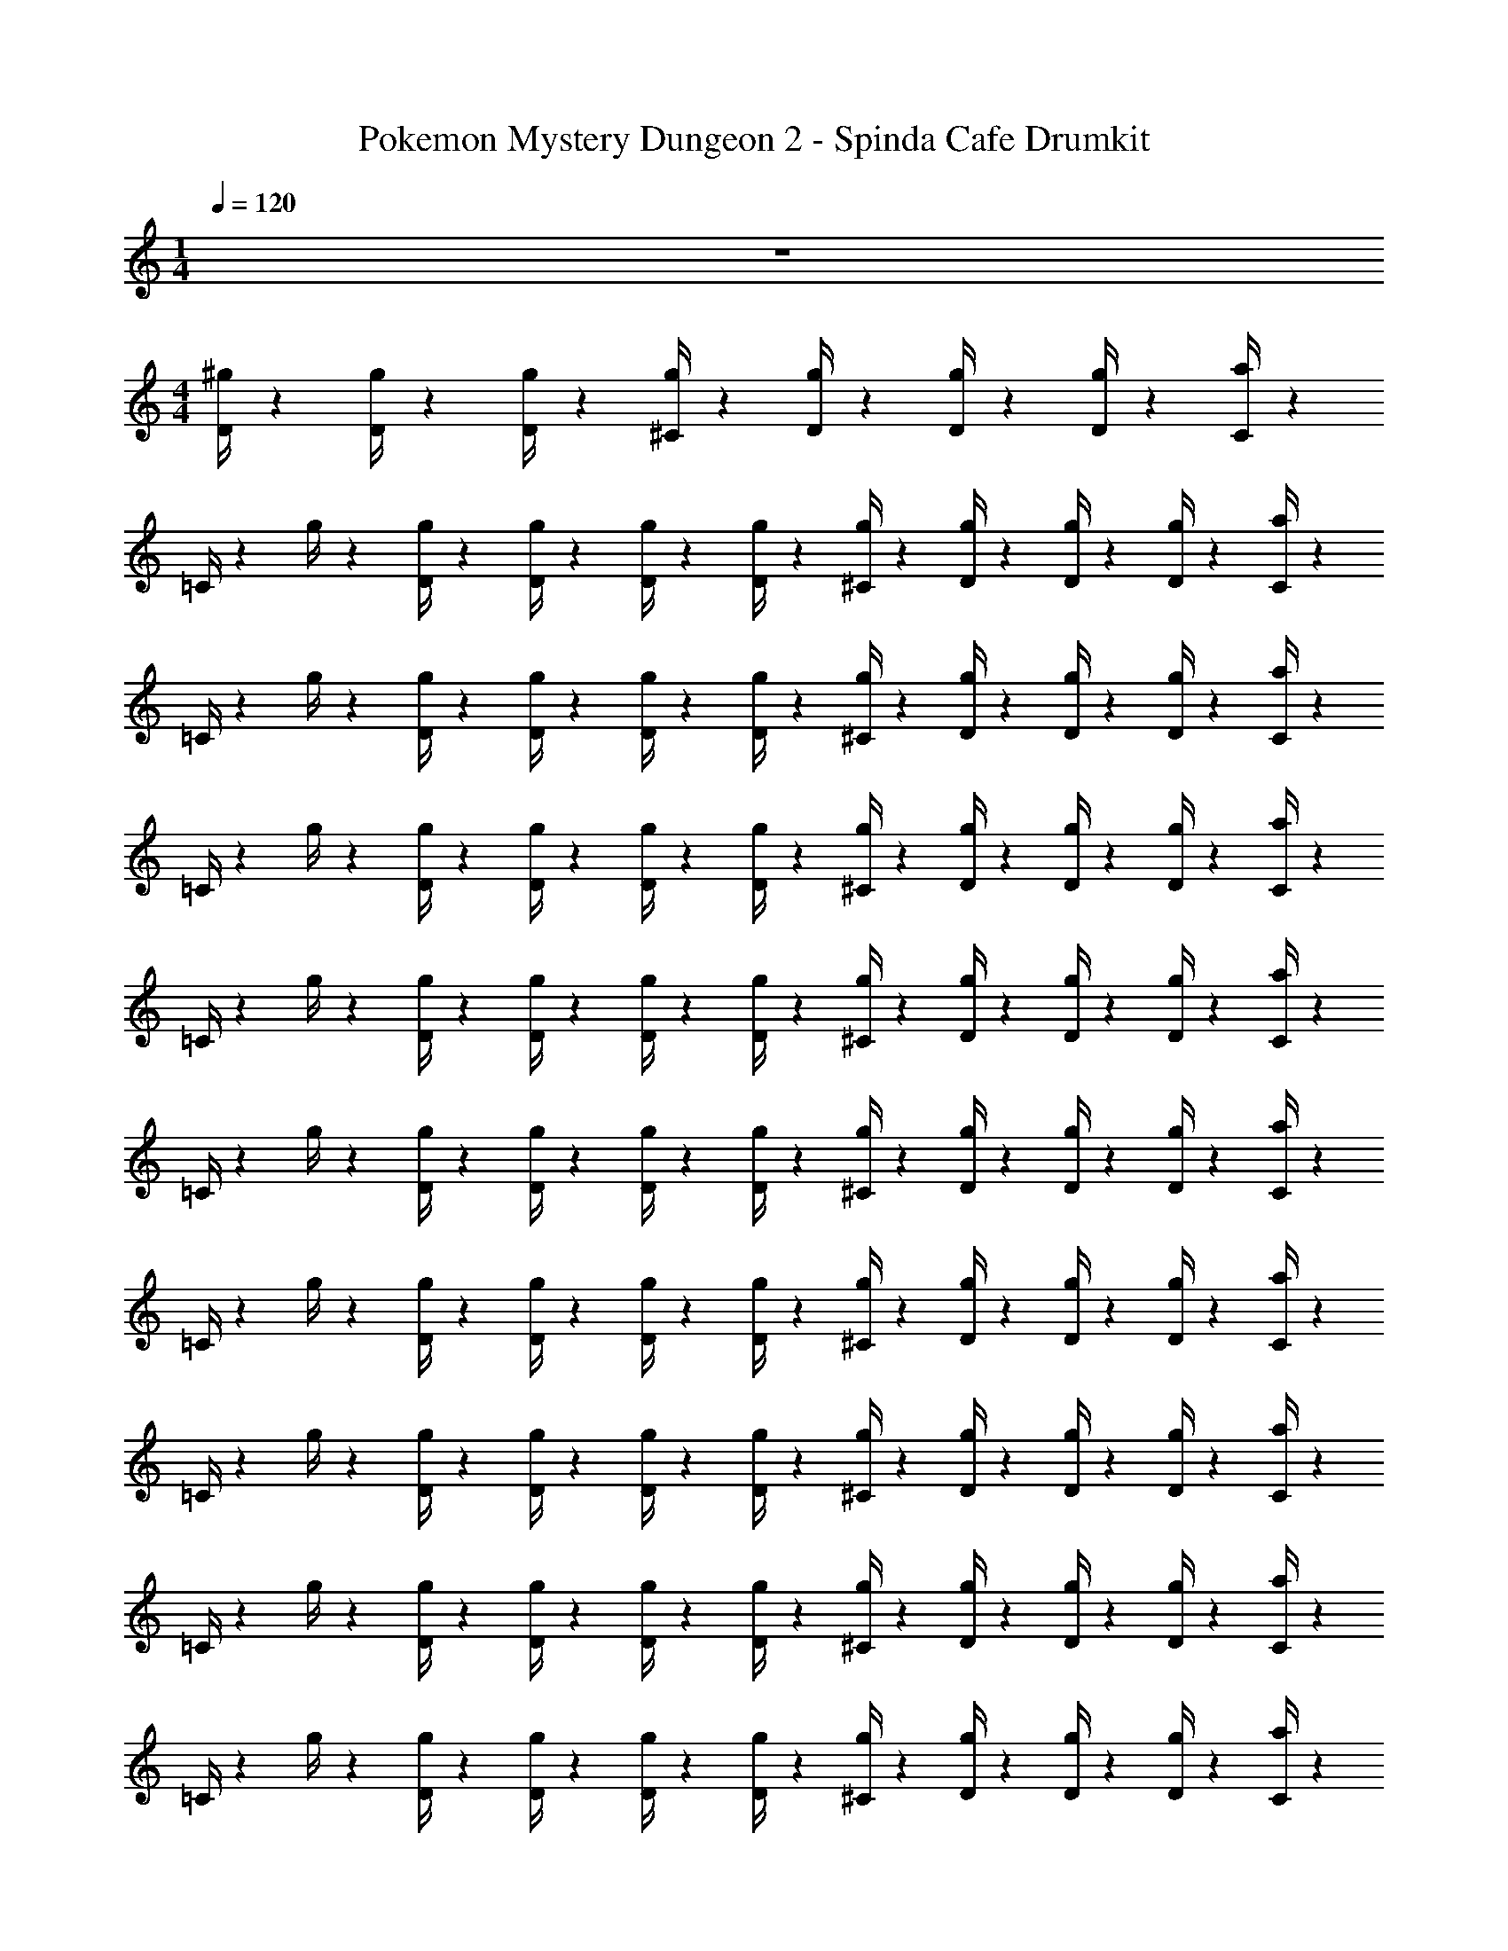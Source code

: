 X: 1
T: Pokemon Mystery Dungeon 2 - Spinda Cafe Drumkit
Z: ABC Generated by Starbound Composer v0.8.7
L: 1/4
M: 1/4
Q: 1/4=120
K: C
z 
M: 4/4
[D/4^g/4] z/12 [D/4g/4] z/12 [D/4g/4] z/12 [^C/4g/4] z5/12 [D/4g/4] z/12 [D/4g/4] z/12 [D/4g/4] z/12 [C/4a/4] z/12 
=C/4 z/12 g/4 z/12 [D/4g/4] z/12 [D/4g/4] z/12 [D/4g/4] z/12 [D/4g/4] z/12 [^C/4g/4] z5/12 [D/4g/4] z/12 [D/4g/4] z/12 [D/4g/4] z/12 [C/4a/4] z/12 
=C/4 z/12 g/4 z/12 [D/4g/4] z/12 [D/4g/4] z/12 [D/4g/4] z/12 [D/4g/4] z/12 [^C/4g/4] z5/12 [D/4g/4] z/12 [D/4g/4] z/12 [D/4g/4] z/12 [C/4a/4] z/12 
=C/4 z/12 g/4 z/12 [D/4g/4] z/12 [D/4g/4] z/12 [D/4g/4] z/12 [D/4g/4] z/12 [^C/4g/4] z5/12 [D/4g/4] z/12 [D/4g/4] z/12 [D/4g/4] z/12 [C/4a/4] z/12 
=C/4 z/12 g/4 z/12 [D/4g/4] z/12 [D/4g/4] z/12 [D/4g/4] z/12 [D/4g/4] z/12 [^C/4g/4] z5/12 [D/4g/4] z/12 [D/4g/4] z/12 [D/4g/4] z/12 [C/4a/4] z/12 
=C/4 z/12 g/4 z/12 [D/4g/4] z/12 [D/4g/4] z/12 [D/4g/4] z/12 [D/4g/4] z/12 [^C/4g/4] z5/12 [D/4g/4] z/12 [D/4g/4] z/12 [D/4g/4] z/12 [C/4a/4] z/12 
=C/4 z/12 g/4 z/12 [D/4g/4] z/12 [D/4g/4] z/12 [D/4g/4] z/12 [D/4g/4] z/12 [^C/4g/4] z5/12 [D/4g/4] z/12 [D/4g/4] z/12 [D/4g/4] z/12 [C/4a/4] z/12 
=C/4 z/12 g/4 z/12 [D/4g/4] z/12 [D/4g/4] z/12 [D/4g/4] z/12 [D/4g/4] z/12 [^C/4g/4] z5/12 [D/4g/4] z/12 [D/4g/4] z/12 [D/4g/4] z/12 [C/4a/4] z/12 
=C/4 z/12 g/4 z/12 [D/4g/4] z/12 [D/4g/4] z/12 [D/4g/4] z/12 [D/4g/4] z/12 [^C/4g/4] z5/12 [D/4g/4] z/12 [D/4g/4] z/12 [D/4g/4] z/12 [C/4a/4] z/12 
=C/4 z/12 g/4 z/12 [D/4g/4] z/12 [D/4g/4] z/12 [D/4g/4] z/12 [D/4g/4] z/12 [^C/4g/4] z5/12 [D/4g/4] z/12 [D/4g/4] z/12 [D/4g/4] z/12 [C/4a/4] z/12 
=C/4 z/12 g/4 z/12 [D/4g/4] z/12 [D/4g/4] z/12 [D/4g/4] z/12 [D/4g/4] z/12 [^C/4g/4] z5/12 [D/4g/4] z/12 [D/4g/4] z/12 [D/4g/4] z/12 [C/4a/4] z/12 
=C/4 z/12 g/4 z/12 [D/4g/4] z/12 [D/4g/4] z/12 [D/4g/4] z/12 [D/4g/4] z/12 [^C/4g/4] z5/12 [D/4g/4] z/12 [D/4g/4] z/12 [D/4g/4] z/12 [C/4a/4] z/12 
=C/4 z/12 g/4 z/12 [D/4g/4] z/12 [D/4g/4] z/12 [D/4g/4] z/12 [D/4g/4] z/12 [^C/4g/4] z5/12 [D/4g/4] z/12 [D/4g/4] z/12 [D/4g/4] z/12 [C/4a/4] z/12 
=C/4 z/12 g/4 z/12 [D/4g/4] z/12 [D/4g/4] z/12 [D/4g/4] z/12 [D/4g/4] z/12 [^C/4g/4] z5/12 [D/4g/4] z/12 [D/4g/4] z/12 [D/4g/4] z/12 [C/4a/4] z/12 
=C/4 z/12 g/4 z/12 [D/4g/4] z/12 [D/4g/4] z/12 [D/4g/4] z/12 [D/4g/4] z/12 [^C/4g/4] z5/12 [D/4g/4] z/12 [D/4g/4] z/12 [D/4g/4] z/12 [C/4a/4] z/12 
=C/4 z/12 g/4 z/12 [D/4g/4] z/12 [D/4g/4] z/12 [D/4g/4] z/12 [D/4g/4] z/12 [^C/4g/4] z5/12 [D/4g/4] z/12 [D/4g/4] z/12 [D/4g/4] z/12 [C/4a/4] z/12 
=C/4 z/12 g/4 z/12 [D/4g/4] z/12 [D/4g/4] z/12 [D/4g/4] z/12 [D/4g/4] z/12 [^C/4g/4] z5/12 [D/4g/4] z/12 [D/4g/4] z/12 [D/4g/4] z/12 [C/4a/4] z/12 
=C/4 z/12 g/4 z/12 [D/4g/4] z/12 [D/4g/4] z/12 [D/4g/4] z/12 [D/4g/4] z/12 [^C/4g/4] z5/12 [D/4g/4] z/12 [D/4g/4] z/12 [D/4g/4] z/12 [C/4a/4] z/12 
=C/4 z/12 g/4 z/12 [D/4g/4] z/12 [D/4g/4] z/12 [D/4g/4] z/12 [D/4g/4] z/12 [^C/4g/4] z5/12 [D/4g/4] z/12 [D/4g/4] z/12 [D/4g/4] z/12 [C/4a/4] z/12 
=C/4 z/12 g/4 z/12 [D/4g/4] z/12 [D/4g/4] z/12 [D/4g/4] z/12 [D/4g/4] z/12 [^C/4g/4] z5/12 [D/4g/4] z/12 [D/4g/4] z/12 [D/4g/4] z/12 [C/4a/4] z/12 
=C/4 z/12 g/4 z/12 [D/4g/4] z/12 [D/4g/4] z/12 [D/4g/4] z/12 [D/4g/4] z/12 [^C/4g/4] z5/12 [D/4g/4] z/12 [D/4g/4] z/12 [D/4g/4] z/12 [C/4a/4] z/12 
=C/4 z/12 g/4 z/12 [D/4g/4] z/12 [D/4g/4] z/12 [D/4g/4] z/12 [D/4g/4] z/12 [^C/4g/4] z5/12 [D/4g/4] z/12 [D/4g/4] z/12 [D/4g/4] z/12 [C/4a/4] z/12 
=C/4 z/12 g/4 z/12 [D/4g/4] z/12 [D/4g/4] z/12 [D/4g/4] z/12 [D/4g/4] z/12 [^C/4g/4] z5/12 [D/4g/4] z/12 [D/4g/4] z/12 [D/4g/4] z/12 [C/4a/4] z/12 
=C/4 z/12 g/4 z/12 [D/4g/4] z/12 [D/4g/4] z/12 [D/4g/4] z/12 [D/4g/4] z/12 [^C/4g/4] z5/12 [D/4g/4] z/12 [D/4g/4] z/12 [D/4g/4] z/12 [C/4a/4] z/12 
=C/4 z/12 g/4 z/12 [D/4g/4] z/12 [D/4g/4] z/12 [D/4g/4] z/12 [D/4g/4] z/12 [^C/4g/4] z5/12 [D/4g/4] z/12 [D/4g/4] z/12 [D/4g/4] z/12 [C/4a/4] z/12 
=C/4 z/12 g/4 z/12 [D/4g/4] z/12 [D/4g/4] z/12 [D/4g/4] z/12 [D/4g/4] z/12 [^C/4g/4] z5/12 [D/4g/4] z/12 [D/4g/4] z/12 [D/4g/4] z/12 [C/4a/4] z/12 
=C/4 z/12 g/4 z/12 [D/4g/4] z/12 [D/4g/4] z/12 [D/4g/4] z/12 [D/4g/4] z/12 [^C/4g/4] z5/12 [D/4g/4] z/12 [D/4g/4] z/12 [D/4g/4] z/12 [C/4a/4] z/12 
=C/4 z/12 g/4 z/12 [D/4g/4] z/12 [D/4g/4] z/12 [D/4g/4] z/12 [D/4g/4] z/12 [^C/4g/4] z5/12 [D/4g/4] z/12 [D/4g/4] z/12 [D/4g/4] z/12 [C/4a/4] z/12 
=C/4 z/12 g/4 z/12 [D/4g/4] z/12 [D/4g/4] z/12 [D/4g/4] z/12 [D/4g/4] z/12 [^C/4g/4] z5/12 [D/4g/4] z/12 [D/4g/4] z/12 [D/4g/4] z/12 [C/4a/4] z/12 
=C/4 z/12 g/4 z/12 [D/4g/4] z/12 [D/4g/4] z/12 [D/4g/4] z/12 [D/4g/4] z/12 [^C/4g/4] z5/12 [D/4g/4] z/12 [D/4g/4] z/12 [D/4g/4] z/12 [C/4a/4] z/12 
=C/4 z/12 g/4 z/12 [D/4g/4] z/12 [D/4g/4] z/12 [D/4g/4] z/12 [D/4g/4] z/12 [^C/4g/4] z5/12 [D/4g/4] z/12 [D/4g/4] z/12 [D/4g/4] z/12 [C/4a/4] z/12 
=C/4 z/12 g/4 z/12 [D/4g/4] z/12 [D/4g/4] z/12 [D/4g/4] z/12 [D/4g/4] z/12 [^C/4g/4] z5/12 [D/4g/4] z/12 [D/4g/4] z/12 [D/4g/4] z/12 [C/4a/4] z/12 
=C/4 z/12 g/4 z/12 [D/4g/4] z/12 [D/4g/4] z/12 [D/4g/4] z/12 [D/4g/4] z/12 [^C/4g/4] z5/12 [D/4g/4] z/12 [D/4g/4] z/12 [D/4g/4] z/12 [C/4a/4] z/12 
=C/4 z/12 g/4 z/12 [D/4g/4] z/12 [D/4g/4] z/12 [D/4g/4] z/12 [D/4g/4] z/12 [^C/4g/4] z5/12 [D/4g/4] z/12 [D/4g/4] z/12 [D/4g/4] z/12 [C/4a/4] z/12 
=C/4 z/12 g/4 z/12 [D/4g/4] z/12 [D/4g/4] z/12 [D/4g/4] z/12 [D/4g/4] z/12 [^C/4g/4] z5/12 [D/4g/4] z/12 [D/4g/4] z/12 [D/4g/4] z/12 [C/4a/4] z/12 
=C/4 z/12 g/4 z/12 [D/4g/4] z/12 [D/4g/4] z/12 [D/4g/4] z/12 [D/4g/4] z/12 [^C/4g/4] z5/12 [D/4g/4] z/12 [D/4g/4] z/12 [D/4g/4] z/12 [C/4a/4] z/12 
=C/4 z/12 g/4 z/12 [D/4g/4] z/12 [D/4g/4] z/12 [D/4g/4] z/12 [D/4g/4] z/12 [^C/4g/4] z5/12 [D/4g/4] z/12 [D/4g/4] z/12 [D/4g/4] z/12 [C/4a/4] z/12 
=C/4 z/12 g/4 z/12 [D/4g/4] z/12 [D/4g/4] z/12 [D/4g/4] z/12 [D/4g/4] z/12 [^C/4g/4] z5/12 [D/4g/4] z/12 [D/4g/4] z/12 [D/4g/4] z/12 [C/4a/4] z/12 
=C/4 z/12 g/4 z/12 [D/4g/4] z/12 [D/4g/4] z/12 [D/4g/4] z/12 [D/4g/4] z/12 [^C/4g/4] z5/12 [D/4g/4] z/12 [D/4g/4] z/12 [D/4g/4] z/12 [C/4a/4] z/12 
=C/4 z/12 g/4 z/12 [D/4g/4] z/12 [D/4g/4] z/12 [D/4g/4] z/12 [D/4g/4] z/12 [^C/4g/4] z5/12 [D/4g/4] z/12 [D/4g/4] z/12 [D/4g/4] z/12 [C/4a/4] z/12 
=C/4 z/12 g/4 z/12 [D/4g/4] z/12 [D/4g/4] z/12 [D/4g/4] z/12 [D/4g/4] z/12 [^C/4g/4] z5/12 [D/4g/4] z/12 [D/4g/4] z/12 [D/4g/4] z/12 [C/4a/4] z/12 
=C/4 z/12 g/4 z/12 [D/4g/4] z/12 [D/4g/4] z/12 [D/4g/4] z/12 [D/4g/4] z/12 [^C/4g/4] z5/12 [D/4g/4] z/12 [D/4g/4] z/12 [D/4g/4] z/12 [C/4a/4] z/12 
=C/4 z/12 g/4 z/12 [D/4g/4] z/12 [D/4g/4] z/12 [D/4g/4] z/12 [D/4g/4] z/12 [^C/4g/4] z5/12 [D/4g/4] z/12 [D/4g/4] z/12 [D/4g/4] z/12 [C/4a/4] z/12 
=C/4 z/12 g/4 z/12 [D/4g/4] z/12 [D/4g/4] z/12 [D/4g/4] z/12 [D/4g/4] z/12 [^C/4g/4] z5/12 [D/4g/4] z/12 [D/4g/4] z/12 [D/4g/4] z/12 [C/4a/4] z/12 
=C/4 z/12 g/4 z/12 [D/4g/4] z/12 [D/4g/4] z/12 [D/4g/4] z/12 [D/4g/4] z/12 [^C/4g/4] z5/12 [D/4g/4] z/12 [D/4g/4] z/12 [D/4g/4] z/12 [C/4a/4] z/12 
=C/4 z/12 g/4 z/12 [D/4g/4] z/12 [D/4g/4] z/12 [D/4g/4] z/12 [D/4g/4] z/12 [^C/4g/4] z5/12 [D/4g/4] z/12 [D/4g/4] z/12 [D/4g/4] z/12 [C/4a/4] z/12 
=C/4 z/12 g/4 z/12 [D/4g/4] z/12 [D/4g/4] z/12 [D/4g/4] z/12 [D/4g/4] z/12 [^C/4g/4] z5/12 [D/4g/4] z/12 [D/4g/4] z/12 [D/4g/4] z/12 [C/4a/4] z/12 
=C/4 z/12 g/4 z/12 [D/4g/4] z/12 [D/4g/4] z/12 [D/4g/4] z/12 [D/4g/4] z/12 [^C/4g/4] z5/12 [D/4g/4] z/12 [D/4g/4] z/12 [D/4g/4] z/12 [C/4a/4] z/12 
=C/4 z/12 g/4 z/12 [D/4g/4] z/12 [D/4g/4] z/12 [D/4g/4] z/12 [D/4g/4] z/12 [^C/4g/4] z5/12 [D/4g/4] z/12 [D/4g/4] z/12 [D/4g/4] z/12 [C/4a/4] z/12 
=C/4 z/12 g/4 z/12 [D/4g/4] z/12 [D/4g/4] z/12 [D/4g/4] z/12 [D/4g/4] z/12 [^C/4g/4] z5/12 [D/4g/4] z/12 [D/4g/4] z/12 [D/4g/4] z/12 [C/4a/4] z/12 
=C/4 z/12 g/4 z/12 [D/4g/4] z/12 [D/4g/4] z/12 [D/4g/4] z/12 [D/4g/4] z/12 [^C/4g/4] z5/12 [D/4g/4] z/12 [D/4g/4] z/12 [D/4g/4] z/12 [C/4a/4] z/12 
=C/4 z/12 g/4 z/12 [D/4g/4] z/12 [D/4g/4] z/12 [D/4g/4] z/12 [D/4g/4] z/12 [^C/4g/4] z5/12 [D/4g/4] z/12 [D/4g/4] z/12 [D/4g/4] z/12 [C/4a/4] z/12 
=C/4 z/12 g/4 z/12 [D/4g/4] z/12 [D/4g/4] z/12 [D/4g/4] z/12 [D/4g/4] z/12 [^C/4g/4] z5/12 [D/4g/4] z/12 [D/4g/4] z/12 [D/4g/4] z/12 [C/4a/4] z/12 
=C/4 z/12 g/4 z/12 [D/4g/4] z/12 [D/4g/4] z/12 [D/4g/4] z/12 [D/4g/4] z/12 [^C/4g/4] z5/12 [D/4g/4] z/12 [D/4g/4] z/12 [D/4g/4] z/12 [C/4a/4] z/12 
=C/4 z/12 g/4 z/12 [D/4g/4] z/12 [D/4g/4] z/12 [D/4g/4] z/12 [D/4g/4] z/12 [^C/4g/4] z5/12 [D/4g/4] z/12 [D/4g/4] z/12 [D/4g/4] z/12 [C/4a/4] z/12 
=C/4 z/12 g/4 z/12 [D/4g/4] z/12 [D/4g/4] z/12 [D/4g/4] z/12 [D/4g/4] z/12 [^C/4g/4] z5/12 [D/4g/4] z/12 [D/4g/4] z/12 [D/4g/4] z/12 [C/4a/4] z/12 
=C/4 z/12 g/4 z/12 [D/4g/4] z/12 [D/4g/4] z/12 [D/4g/4] z/12 [D/4g/4] z/12 [^C/4g/4] z5/12 [D/4g/4] z/12 [D/4g/4] z/12 [D/4g/4] z/12 [C/4a/4] z/12 
=C/4 z/12 g/4 z/12 [D/4g/4] z/12 [D/4g/4] z/12 [D/4g/4] z/12 [D/4g/4] z/12 [^C/4g/4] z5/12 [D/4g/4] z/12 [D/4g/4] z/12 [D/4g/4] z/12 [C/4a/4] z/12 
=C/4 z/12 g/4 z/12 [D/4g/4] z/12 [D/4g/4] z/12 [D/4g/4] z/12 [D/4g/4] z/12 [^C/4g/4] z5/12 [D/4g/4] z/12 [D/4g/4] z/12 [D/4g/4] z/12 [C/4a/4] z/12 
=C/4 z/12 g/4 z/12 [D/4g/4] z/12 [D/4g/4] z/12 [D/4g/4] z/12 [D/4g/4] z/12 [^C/4g/4] z5/12 [D/4g/4] z/12 [D/4g/4] z/12 [D/4g/4] z/12 [C/4a/4] z/12 
=C/4 z/12 g/4 z/12 [D/4g/4] z/12 [D/4g/4] z/12 [D/4g/4] z/12 [D/4g/4] z/12 [^C/4g/4] z5/12 [D/4g/4] z/12 [D/4g/4] z/12 [D/4g/4] z/12 [C/4a/4] z/12 
=C/4 z/12 g/4 z/12 [D/4g/4] z/12 [D/4g/4] z/12 [D/4g/4] z/12 [D/4g/4] z/12 [^C/4g/4] z5/12 [D/4g/4] z/12 [D/4g/4] z/12 [D/4g/4] z/12 [C/4a/4] z/12 
=C/4 z/12 g/4 z/12 [D/4g/4] z/12 [D/4g/4] z/12 [D/4g/4] z/12 [D/4g/4] z/12 [^C/4g/4] z5/12 [D/4g/4] z/12 [D/4g/4] z/12 [D/4g/4] z/12 [C/4a/4] z/12 
=C/4 z/12 g/4 z/12 [D/4g/4] z/12 [D/4g/4] z/12 [D/4g/4] z/12 [D/4g/4] z/12 [^C/4g/4] z5/12 [D/4g/4] z/12 [D/4g/4] z/12 [D/4g/4] z/12 [C/4a/4] z/12 
=C/4 z/12 g/4 z/12 [D/4g/4] z/12 [D/4g/4] z/12 [D/4g/4] z/12 [D/4g/4] z/12 [^C/4g/4] z5/12 [D/4g/4] z/12 [D/4g/4] z/12 [D/4g/4] z/12 [C/4a/4] z/12 
=C/4 z/12 g/4 z/12 [D/4g/4] z/12 [D/4g/4] z/12 [D/4g/4] z/12 [D/4g/4] z/12 [^C/4g/4] z5/12 [D/4g/4] z/12 [D/4g/4] z/12 [D/4g/4] z/12 [C/4a/4] z/12 
=C/4 z/12 g/4 z/12 [D/4g/4] z/12 [D/4g/4] z/12 [D/4g/4] z/12 [D/4g/4] z/12 [^C/4g/4] z5/12 [D/4g/4] z/12 [D/4g/4] z/12 [D/4g/4] z/12 [C/4a/4] z/12 
=C/4 z/12 g/4 z/12 [D/4g/4] z/12 [D/4g/4] z/12 [D/4g/4] z/12 [D/4g/4] z/12 [^C/4g/4] z5/12 [D/4g/4] z/12 [D/4g/4] z/12 [D/4g/4] z/12 [C/4a/4] z/12 
=C/4 z/12 g/4 z/12 [D/4g/4] z/12 [D/4g/4] z/12 [D/4g/4] z/12 [D/4g/4] z/12 [^C/4g/4] z5/12 [D/4g/4] z/12 [D/4g/4] z/12 [D/4g/4] z/12 [C/4a/4] z/12 
=C/4 z/12 g/4 z/12 [D/4g/4] z/12 [D/4g/4] z/12 [D/4g/4] z/12 [D/4g/4] z/12 [^C/4g/4] z5/12 [D/4g/4] z/12 [D/4g/4] z/12 [D/4g/4] z/12 [C/4a/4] z/12 
=C/4 z/12 g/4 z/12 [D/4g/4] z/12 [D/4g/4] z/12 [D/4g/4] z/12 [D/4g/4] z/12 [^C/4g/4] z5/12 [D/4g/4] z/12 [D/4g/4] z/12 [D/4g/4] z/12 [C/4a/4] z/12 
=C/4 z/12 g/4 z/12 [D/4g/4] z/12 [D/4g/4] z/12 [D/4g/4] z/12 [D/4g/4] z/12 [^C/4g/4] z5/12 [D/4g/4] z/12 [D/4g/4] z/12 [D/4g/4] z/12 [C/4a/4] z/12 
=C/4 z/12 g/4 z/12 [D/4g/4] z/12 [D/4g/4] z/12 [D/4g/4] z/12 [D/4g/4] z/12 [^C/4g/4] z5/12 [D/4g/4] z/12 [D/4g/4] z/12 [D/4g/4] z/12 [C/4a/4] z/12 
=C/4 z/12 g/4 z/12 [D/4g/4] z/12 [D/4g/4] z/12 [D/4g/4] z/12 [D/4g/4] z/12 [^C/4g/4] z5/12 [D/4g/4] z/12 [D/4g/4] z/12 [D/4g/4] z/12 [C/4a/4] z/12 
=C/4 z/12 g/4 z/12 [D/4g/4] z/12 [D/4g/4] z/12 [D/4g/4] z/12 [D/4g/4] z/12 [^C/4g/4] z5/12 [D/4g/4] z/12 [D/4g/4] z/12 [D/4g/4] z/12 [C/4a/4] z/12 
=C/4 z/12 g/4 z/12 [D/4g/4] z/12 [D/4g/4] z/12 [D/4g/4] z/12 [D/4g/4] z/12 [^C/4g/4] z5/12 [D/4g/4] z/12 [D/4g/4] z/12 [D/4g/4] z/12 [C/4a/4] z/12 
=C/4 z/12 g/4 z/12 [D/4g/4] z/12 [D/4g/4] z/12 [D/4g/4] z/12 [D/4g/4] z/12 [^C/4g/4] z5/12 [D/4g/4] z/12 [D/4g/4] z/12 [D/4g/4] z/12 [C/4a/4] z/12 
=C/4 z/12 g/4 z/12 [D/4g/4] z/12 [D/4g/4] z/12 [D/4g/4] z/12 [D/4g/4] z/12 [^C/4g/4] z5/12 [D/4g/4] z/12 [D/4g/4] z/12 [D/4g/4] z/12 [C/4a/4] z/12 
=C/4 z/12 g/4 z/12 [D/4g/4] z/12 [D/4g/4] z/12 [D/4g/4] z/12 [D/4g/4] z/12 [^C/4g/4] z5/12 [D/4g/4] z/12 [D/4g/4] z/12 [D/4g/4] z/12 [C/4a/4] z/12 
=C/4 z/12 g/4 z/12 [D/4g/4] z/12 [D/4g/4] z/12 [D/4g/4] z/12 [D/4g/4] z/12 [^C/4g/4] z5/12 [D/4g/4] z/12 [D/4g/4] z/12 [D/4g/4] z/12 [C/4a/4] z/12 
=C/4 z/12 g/4 z/12 [D/4g/4] z/12 [D/4g/4] z/12 [D/4g/4] z/12 [D/4g/4] z/12 [^C/4g/4] z5/12 [D/4g/4] z/12 [D/4g/4] z/12 [D/4g/4] z/12 [C/4a/4] z/12 
=C/4 z/12 g/4 z/12 [D/4g/4] z/12 [D/4g/4] z/12 [D/4g/4] z/12 [D/4g/4] z/12 [^C/4g/4] z5/12 [D/4g/4] z/12 [D/4g/4] z/12 [D/4g/4] z/12 [C/4a/4] z/12 
=C/4 z/12 g/4 z/12 [D/4g/4] z/12 [D/4g/4] z/12 [D/4g/4] z/12 [D/4g/4] z/12 [^C/4g/4] z5/12 [D/4g/4] z/12 [D/4g/4] z/12 [D/4g/4] z/12 [C/4a/4] z/12 
=C/4 z/12 g/4 z/12 [D/4g/4] z/12 [D/4g/4] z/12 [D/4g/4] z/12 [D/4g/4] z/12 [^C/4g/4] z5/12 [D/4g/4] z/12 [D/4g/4] z/12 [D/4g/4] z/12 [C/4a/4] z/12 
=C/4 z/12 g/4 z/12 [D/4g/4] 
